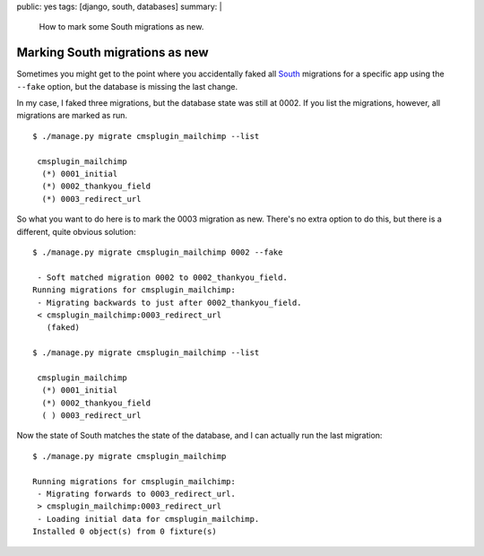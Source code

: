 public: yes
tags: [django, south, databases]
summary: |
    How to mark some South migrations as new.

Marking South migrations as new
===============================

Sometimes you might get to the point where you accidentally faked all `South
<http://south.aeracode.org/>`_ migrations for a specific app using the
``‑‑fake`` option, but the database is missing the last change.

In my case, I faked three migrations, but the database state was still at 0002.
If you list the migrations, however, all migrations are marked as run. ::

    $ ./manage.py migrate cmsplugin_mailchimp --list

     cmsplugin_mailchimp
      (*) 0001_initial
      (*) 0002_thankyou_field
      (*) 0003_redirect_url

So what you want to do here is to mark the 0003 migration as new. There's no
extra option to do this, but there is a different, quite obvious solution::

    $ ./manage.py migrate cmsplugin_mailchimp 0002 --fake

     - Soft matched migration 0002 to 0002_thankyou_field.
    Running migrations for cmsplugin_mailchimp:
     - Migrating backwards to just after 0002_thankyou_field.
     < cmsplugin_mailchimp:0003_redirect_url
       (faked)

    $ ./manage.py migrate cmsplugin_mailchimp --list

     cmsplugin_mailchimp
      (*) 0001_initial
      (*) 0002_thankyou_field
      ( ) 0003_redirect_url

Now the state of South matches the state of the database, and I can actually
run the last migration::

    $ ./manage.py migrate cmsplugin_mailchimp

    Running migrations for cmsplugin_mailchimp:
     - Migrating forwards to 0003_redirect_url.
     > cmsplugin_mailchimp:0003_redirect_url
     - Loading initial data for cmsplugin_mailchimp.
    Installed 0 object(s) from 0 fixture(s)
